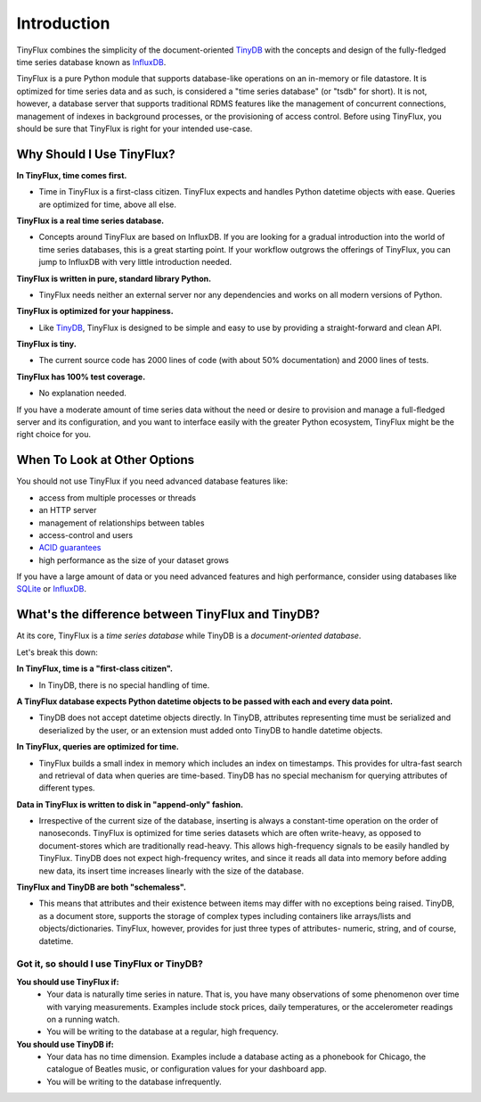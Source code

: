 Introduction
============

TinyFlux combines the simplicity of the document-oriented TinyDB_ with the concepts and design of the fully-fledged time series database known as InfluxDB_.

TinyFlux is a pure Python module that supports database-like operations on an in-memory or file datastore.  It is optimized for time series data and as such, is considered a "time series database" (or "tsdb" for short).  It is not, however, a database server that supports traditional RDMS features like the management of concurrent connections, management of indexes in background processes, or the provisioning of access control.  Before using TinyFlux, you should be sure that TinyFlux is right for your intended use-case.


Why Should I Use TinyFlux?
--------------------------

**In TinyFlux, time comes first.**

- Time in TinyFlux is a first-class citizen. TinyFlux expects and handles Python datetime objects with ease.  Queries are optimized for time, above all else.

**TinyFlux is a real time series database.**

- Concepts around TinyFlux are based on InfluxDB.  If you are looking for a gradual introduction into the world of time series databases, this is a great starting point.  If your workflow outgrows the offerings of TinyFlux, you can jump to InfluxDB with very little introduction needed.

**TinyFlux is written in pure, standard library Python.**

- TinyFlux needs neither an external server nor any dependencies and works on all modern versions of Python.

**TinyFlux is optimized for your happiness.**

- Like TinyDB_, TinyFlux is designed to be simple and easy to use by providing a straight-forward and clean API.

**TinyFlux is tiny.**

- The current source code has 2000 lines of code (with about 50% documentation) and 2000 lines of tests.

**TinyFlux has 100% test coverage.**

- No explanation needed.


If you have a moderate amount of time series data without the need or desire to provision and manage a full-fledged server and its configuration, and you want to interface easily with the greater Python ecosystem, TinyFlux might be the right choice for you.


When To Look at Other Options
-----------------------------

You should not use TinyFlux if you need advanced database features like:

- access from multiple processes or threads
- an HTTP server
- management of relationships between tables
- access-control and users
- `ACID guarantees <https://en.wikipedia.org/wiki/ACID>`_
- high performance as the size of your dataset grows

If you have a large amount of data or you need advanced features and high performance, consider using databases like SQLite_ or InfluxDB_.


What's the difference between TinyFlux and TinyDB?
--------------------------------------------------

At its core, TinyFlux is a *time series database* while TinyDB is a *document-oriented database*.

Let's break this down:

**In TinyFlux, time is a "first-class citizen".**

- In TinyDB, there is no special handling of time.

**A TinyFlux database expects Python datetime objects to be passed with each and every data point.**

- TinyDB does not accept datetime objects directly. In TinyDB, attributes representing time must be serialized and deserialized by the user, or an extension must added onto TinyDB to handle datetime objects.

**In TinyFlux, queries are optimized for time.**

- TinyFlux builds a small index in memory which includes an index on timestamps. This provides for ultra-fast search and retrieval of data when queries are time-based. TinyDB has no special mechanism for querying attributes of different types.

**Data in TinyFlux is written to disk in "append-only" fashion.**

- Irrespective of the current size of the database, inserting is always a constant-time operation on the order of nanoseconds.  TinyFlux is optimized for time series datasets which are often write-heavy, as opposed to document-stores which are traditionally read-heavy. This allows high-frequency signals to be easily handled by TinyFlux. TinyDB does not expect high-frequency writes, and since it reads all data into memory before adding new data, its insert time increases linearly with the size of the database.

**TinyFlux and TinyDB are both "schemaless".**

- This means that attributes and their existence between items may differ with no exceptions being raised.  TinyDB, as a document store, supports the storage of complex types including containers like arrays/lists and objects/dictionaries.  TinyFlux, however, provides for just three types of attributes- numeric, string, and of course, datetime.


Got it, so should I use TinyFlux or TinyDB?
^^^^^^^^^^^^^^^^^^^^^^^^^^^^^^^^^^^^^^^^^^^

**You should use TinyFlux if:**
    - Your data is naturally time series in nature. That is, you have many observations of some phenomenon over time with varying measurements. Examples include stock prices, daily temperatures, or the accelerometer readings on a running watch.
    - You will be writing to the database at a regular, high frequency.

**You should use TinyDB if:**
    - Your data has no time dimension. Examples include a database acting as a phonebook for Chicago, the catalogue of Beatles music, or configuration values for your dashboard app.    
    - You will be writing to the database infrequently.


.. References
.. _InfluxDB: https://influxdata.com/
.. _SQLite: https://www.sqlite.org/
.. _TinyDB: https://github.com/msiemens/tinydb